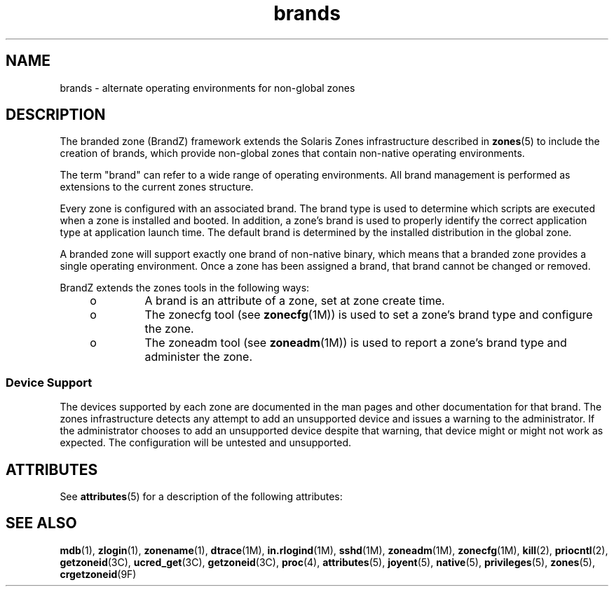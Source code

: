 '\" te
.\"  Copyright (c) 2009, Sun Microsystems, Inc. All Rights Reserved
.\"  Copyright (c) 2011, Joyent, Inc. All Rights Reserved
.\" The contents of this file are subject to the terms of the Common Development and Distribution License (the "License"). You may not use this file except in compliance with the License.
.\" You can obtain a copy of the license at usr/src/OPENSOLARIS.LICENSE or http://www.opensolaris.org/os/licensing. See the License for the specific language governing permissions and limitations under the License.
.\" When distributing Covered Code, include this CDDL HEADER in each file and include the License file at usr/src/OPENSOLARIS.LICENSE. If applicable, add the following below this CDDL HEADER, with the fields enclosed by brackets "[]" replaced with your own identifying information: Portions Copyright [yyyy] [name of copyright owner]
.TH brands 5 "8 Mar 2011" "SunOS 5.11" "Standards, Environments, and Macros"
.SH NAME
brands \- alternate operating environments for non-global zones
.SH DESCRIPTION
.sp
.LP
The branded zone (BrandZ) framework extends the Solaris Zones infrastructure described in \fBzones\fR(5) to include the creation of brands, which provide non-global zones that contain non-native operating environments.
.sp
.LP
The term "brand" can refer to a wide range of operating environments. All brand management is performed as extensions to the current zones structure.
.sp
.LP
Every zone is configured with an associated brand. The brand type is used to determine which scripts are executed when a zone is installed and booted. In addition, a zone's brand is used to properly identify the correct application type at application launch time.  The default brand is determined by the installed distribution in the global zone.
.sp
.LP
A branded zone will support exactly one brand of non-native binary, which means that a branded zone provides a single operating environment. Once a zone has been assigned a brand, that brand cannot be changed or removed.
.sp
.LP
BrandZ extends the zones tools in the following ways:
.RS +4
.TP
.ie t \(bu
.el o
A brand is an attribute of a zone, set at zone create time.
.RE
.RS +4
.TP
.ie t \(bu
.el o
The zonecfg tool (see \fBzonecfg\fR(1M)) is used to set a zone's brand type and configure the zone.
.RE
.RS +4
.TP
.ie t \(bu
.el o
The zoneadm tool (see \fBzoneadm\fR(1M)) is used to report a zone's brand type and administer the zone.
.RE
.SS "Device Support"
.sp
.LP
The devices supported by each zone are documented in the man pages and other documentation for that brand. The zones infrastructure detects any attempt to add an unsupported device and issues a warning to the administrator. If the administrator chooses to add an unsupported device despite that warning, that device might or might not work as expected. The configuration will be untested and unsupported.
.SH ATTRIBUTES
.sp
.LP
See \fBattributes\fR(5) for a description of the following attributes:
.sp

.sp
.TS
tab() box;
cw(2.75i) |cw(2.75i) 
lw(2.75i) |lw(2.75i) 
.
\fBATTRIBUTE TYPE\fR\fBATTRIBUTE VALUE\fR
_
AvailabilitySUNWzoneu
_
Interface StabilityEvolving
.TE

.SH SEE ALSO
.sp
.LP
\fBmdb\fR(1), \fBzlogin\fR(1), \fBzonename\fR(1), \fBdtrace\fR(1M), \fBin.rlogind\fR(1M), \fBsshd\fR(1M), \fBzoneadm\fR(1M), \fBzonecfg\fR(1M), \fBkill\fR(2), \fBpriocntl\fR(2), \fBgetzoneid\fR(3C), \fBucred_get\fR(3C), \fBgetzoneid\fR(3C), \fBproc\fR(4), \fBattributes\fR(5), \fBjoyent\fR(5), \fBnative\fR(5), \fBprivileges\fR(5), \fBzones\fR(5), \fBcrgetzoneid\fR(9F)
